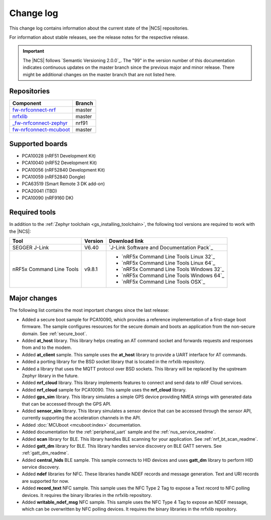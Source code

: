 .. _changelog:

Change log
##########

This change log contains information about the current state of the |NCS| repositories.

For information about stable releases, see the release notes for the respective release.

.. important::
   The |NCS| follows `Semantic Versioning 2.0.0`_.
   The "99" in the version number of this documentation indicates continuous updates on the master branch since the previous major and minor release.
   There might be additional changes on the master branch that are not listed here.


Repositories
************
.. list-table::
   :header-rows: 1

   * - Component
     - Branch
   * - `fw-nrfconnect-nrf <https://github.com/NordicPlayground/fw-nrfconnect-nrf>`_
     - master
   * - `nrfxlib <https://github.com/NordicPlayground/nrfxlib>`_
     - master
   * - `_fw-nrfconnect-zephyr <https://github.com/NordicPlayground/_fw-nrfconnect-zephyr>`_
     - nrf91
   * - `fw-nrfconnect-mcuboot <https://github.com/NordicPlayground/fw-nrfconnect-mcuboot>`_
     - master


Supported boards
****************

* PCA10028 (nRF51 Development Kit)
* PCA10040 (nRF52 Development Kit)
* PCA10056 (nRF52840 Development Kit)
* PCA10059 (nRF52840 Dongle)
* PCA63519 (Smart Remote 3 DK add-on)
* PCA20041 (TBD)
* PCA10090 (nRF9160 DK)


Required tools
**************

In addition to the :ref:`Zephyr toolchain <gs_installing_toolchain>`, the following tool versions are required to work with the |NCS|:

.. list-table::
   :header-rows: 1

   * - Tool
     - Version
     - Download link
   * - SEGGER J-Link
     - V6.40
     - `J-Link Software and Documentation Pack`_
   * - nRF5x Command Line Tools
     - v9.8.1
     - * `nRF5x Command Line Tools Linux 32`_
       * `nRF5x Command Line Tools Linux 64`_
       * `nRF5x Command Line Tools Windows 32`_
       * `nRF5x Command Line Tools Windows 64`_
       * `nRF5x Command Line Tools OSX`_

Major changes
*************

The following list contains the most important changes since the last release:

* Added a secure boot sample for PCA10090, which provides a reference implementation of a first-stage boot firmware. The sample configures resources for the secure domain and boots an application from the non-secure domain. See :ref:`secure_boot`.
* Added **at_host** library. This library helps creating an AT command socket and forwards requests and responses from and to the modem.
* Added **at_client** sample. This sample uses the **at_host** library to provide a UART interface for AT commands.
* Added a porting library for the BSD socket library that is located in the nrfxlib repository.
* Added a library that uses the MQTT protocol over BSD sockets. This library will be replaced by the upstream Zephyr library in the future.
* Added **nrf_cloud** library. This library implements features to connect and send data to nRF Cloud services.
* Added **nrf_cloud** sample for PCA10090. This sample uses the **nrf_cloud** library.
* Added **gps_sim** library. This library simulates a simple GPS device providing NMEA strings with generated data that can be accessed through the GPS API.
* Added **sensor_sim** library. This library simulates a sensor device that can be accessed through the sensor API, currently supporting the acceleration channels in the API.
* Added :doc:`MCUboot <mcuboot:index>` documentation.
* Added documentation for the :ref:`peripheral_uart` sample and the :ref:`nus_service_readme`.
* Added **scan** library for BLE. This library handles BLE scanning for your application. See :ref:`nrf_bt_scan_readme`.
* Added **gatt_dm** library for BLE. This library handles service discovery on BLE GATT servers. See :ref:`gatt_dm_readme`.
* Added **central_hids** BLE sample. This sample connects to HID devices and uses **gatt_dm** library to perform HID service discovery.
* Added **ndef** libraries for NFC. These libraries handle NDEF records and message generation. Text and URI records are supported for now.
* Added **record_text** NFC sample. This sample uses the NFC Type 2 Tag to expose a Text record to NFC polling devices. It requires the binary libraries in the nrfxlib repository.
* Added **writable_ndef_msg** NFC sample. This sample uses the NFC Type 4 Tag to expose an NDEF message, which can be overwritten by NFC polling devices. It requires the binary libraries in the nrfxlib repository.

